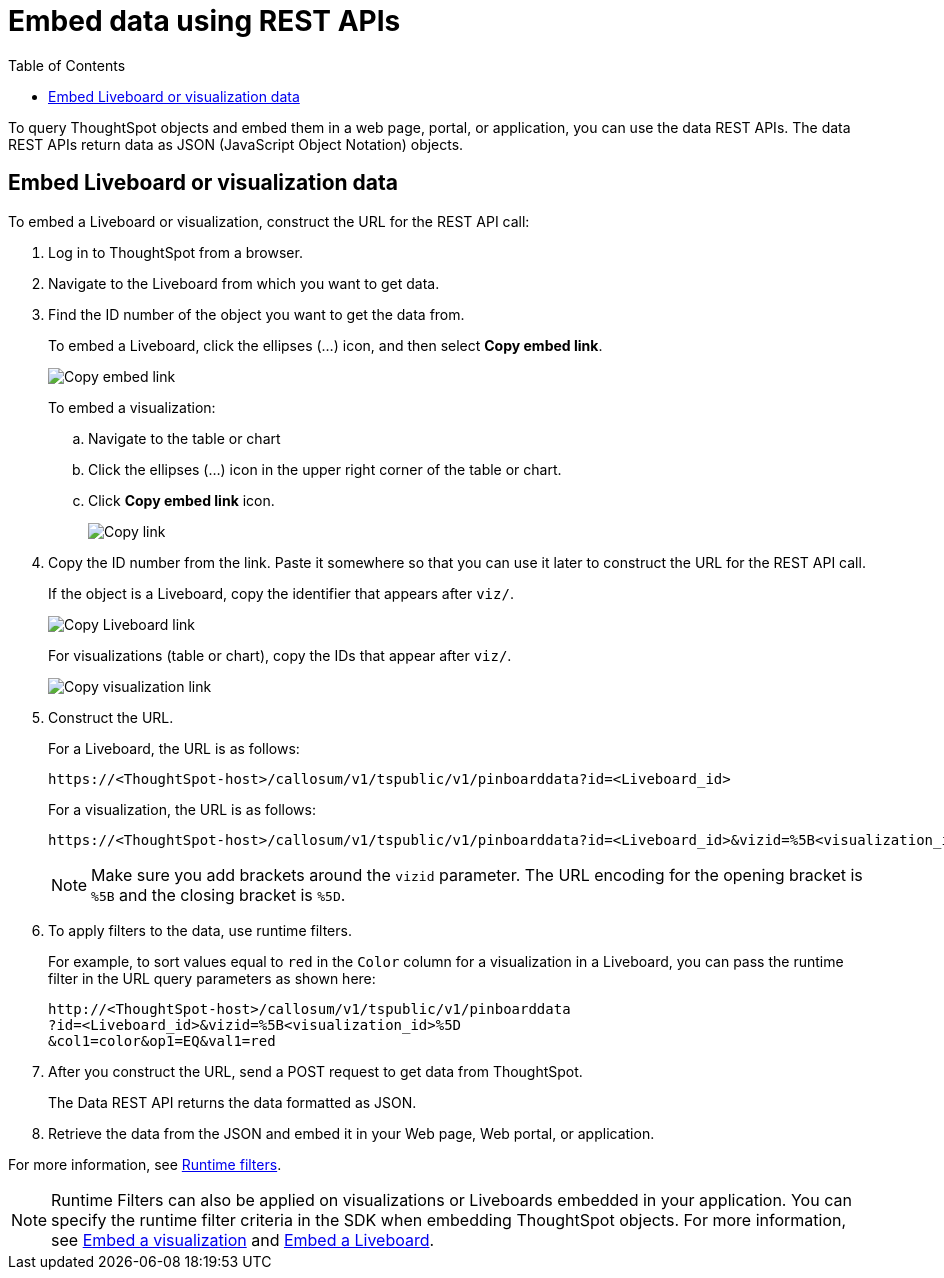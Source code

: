= Embed data using REST APIs
:toc: true

:page-title: Embed data
:page-pageid: embed-data-restapi
:page-description: Embed Data using REST APIs

To query ThoughtSpot objects and embed them in a web page, portal, or application, you can use the data REST APIs. The data REST APIs return data as JSON (JavaScript Object Notation) objects.

== Embed Liveboard or visualization data
To embed a Liveboard or visualization, construct the URL for the REST API call:

. Log in to ThoughtSpot from a browser.
. Navigate to the Liveboard from which you want to get data.
. Find the ID number of the object you want to get the data from.
+
To embed a Liveboard, click the ellipses (...) icon, and then select *Copy embed link*.

+
[.widthAuto]
image::./images/copy_pinboard_link.png[Copy embed link, width=auto]

+
To embed a visualization:

.. Navigate to the table or chart
.. Click the ellipses (...) icon in the upper right corner of the table or chart.
.. Click *Copy embed link* icon.
+
[.widthAuto]
image::./images/copy_link.png[Copy link, width=auto]
. Copy the ID number from the link.
Paste it somewhere so that you can use it later to construct the URL for the REST API call.

+
If the object is a Liveboard, copy the identifier that appears after `viz/`.

+
[.widthAuto]
image::./images/copy_link_pinboard.png[Copy Liveboard link, width=auto]

+
For visualizations (table or chart), copy the IDs that appear after `viz/`.
+
[.widthAuto]
image::./images/copy_link_viz_pinboard_part.png[Copy visualization link, width=auto]

. Construct the URL.
+
For a Liveboard, the URL is as follows:

+
----
https://<ThoughtSpot-host>/callosum/v1/tspublic/v1/pinboarddata?id=<Liveboard_id>
----
+
For a visualization, the URL is as follows:

+
----
https://<ThoughtSpot-host>/callosum/v1/tspublic/v1/pinboarddata?id=<Liveboard_id>&vizid=%5B<visualization_id>%5D
----
+
[NOTE]
====
Make sure you add brackets around the `vizid` parameter. The URL encoding for the opening bracket is `%5B` and the closing bracket is `%5D`.
====

+
. To apply filters to the data, use runtime filters.

+
For example, to sort values equal to `red` in the `Color` column for a visualization in a Liveboard, you can pass the runtime filter in the URL query parameters as shown here:

+
----
http://<ThoughtSpot-host>/callosum/v1/tspublic/v1/pinboarddata
?id=<Liveboard_id>&vizid=%5B<visualization_id>%5D
&col1=color&op1=EQ&val1=red
----

. After you construct the URL, send a POST request to get data from ThoughtSpot.

+
The Data REST API returns the data formatted as JSON.
. Retrieve the data from the JSON and embed it in your Web page, Web portal, or application.

For more information, see xref:runtime-filters.adoc[Runtime filters].

[NOTE]
====
Runtime Filters can also be applied on visualizations or Liveboards embedded in your application. You can specify the runtime filter criteria in the SDK when embedding ThoughtSpot objects. For more information, see xref:embed-a-viz.adoc[Embed a visualization] and xref:embed-pinboard.adoc[Embed a Liveboard].
====
